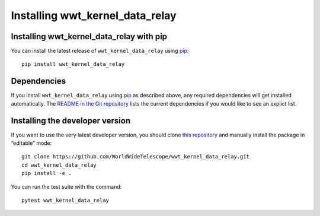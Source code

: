 ================================
Installing wwt_kernel_data_relay
================================

Installing wwt_kernel_data_relay with pip
=========================================

You can install the latest release of ``wwt_kernel_data_relay`` using pip_::

  pip install wwt_kernel_data_relay

.. _pip: https://pip.pypa.io/en/stable/


Dependencies
============

If you install ``wwt_kernel_data_relay`` using pip_ as described above, any
required dependencies will get installed automatically. The `README in the Git
repository`_ lists the current dependencies if you would like to see an
explict list.

.. _README in the Git repository: https://github.com/WorldWideTelescope/wwt_kernel_data_relay/#readme


Installing the developer version
================================

If you want to use the very latest developer version, you should clone `this
repository <https://github.com/WorldWideTelescope/wwt_kernel_data_relay/>`_ and manually
install the package in “editable” mode::

  git clone https://github.com/WorldWideTelescope/wwt_kernel_data_relay.git
  cd wwt_kernel_data_relay
  pip install -e .

You can run the test suite with the command::

  pytest wwt_kernel_data_relay

